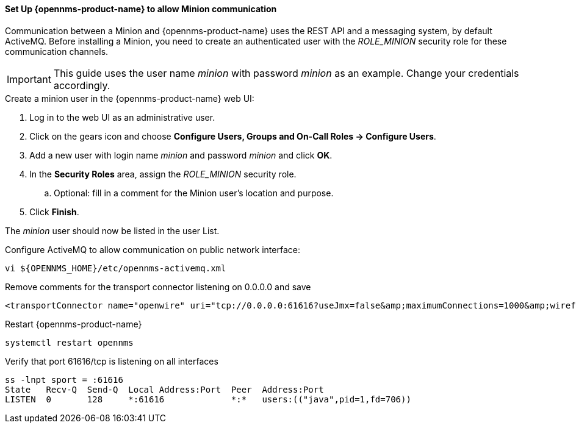 [[gi-minion-setup-communication]]
==== Set Up {opennms-product-name} to allow Minion communication

Communication between a Minion and {opennms-product-name} uses the REST API and a messaging system, by default ActiveMQ.
Before installing a Minion, you need to create an authenticated user with the _ROLE_MINION_ security role for these communication channels.

IMPORTANT: This guide uses the user name _minion_ with password _minion_ as an example.
           Change your credentials accordingly.

.Create a minion user in the {opennms-product-name} web UI:
. Log in to the web UI as an administrative user. 
. Click on the gears icon and choose *Configure Users, Groups and On-Call Roles -> Configure Users*.
. Add a new user with login name _minion_ and password _minion_ and click *OK*.
. In the *Security Roles* area, assign the _ROLE_MINION_ security role.
.. Optional: fill in a comment for the Minion user's location and purpose.
. Click *Finish*.

The _minion_ user should now be listed in the user List.

.Configure ActiveMQ to allow communication on public network interface:
[source, shell]
----
vi ${OPENNMS_HOME}/etc/opennms-activemq.xml
----

.Remove comments for the transport connector listening on 0.0.0.0 and save
[source, xml]
----
<transportConnector name="openwire" uri="tcp://0.0.0.0:61616?useJmx=false&amp;maximumConnections=1000&amp;wireformat.maxFrameSize=104857600"/>
----

.Restart {opennms-product-name}
[source, shell]
----
systemctl restart opennms
----

.Verify that port 61616/tcp is listening on all interfaces
[source, shell]
----
ss -lnpt sport = :61616
State   Recv-Q  Send-Q  Local Address:Port  Peer  Address:Port
LISTEN  0       128     *:61616             *:*   users:(("java",pid=1,fd=706))
----
